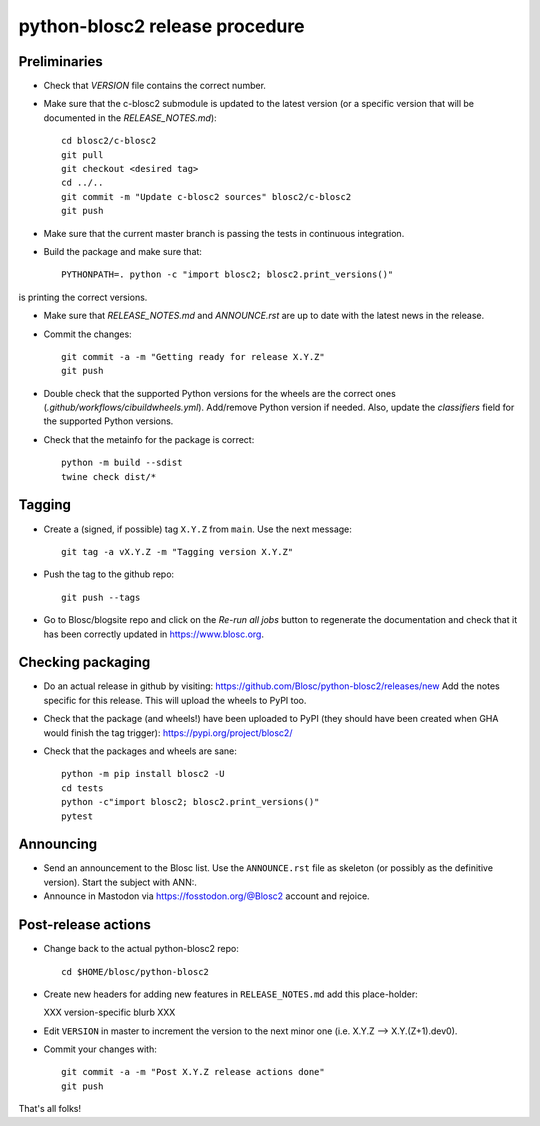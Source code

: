 python-blosc2 release procedure
===============================

Preliminaries
-------------

* Check that `VERSION` file contains the correct number.

* Make sure that the c-blosc2 submodule is updated to the latest version (or a specific
  version that will be documented in the `RELEASE_NOTES.md`)::

    cd blosc2/c-blosc2
    git pull
    git checkout <desired tag>
    cd ../..
    git commit -m "Update c-blosc2 sources" blosc2/c-blosc2
    git push

* Make sure that the current master branch is passing the tests in continuous integration.

* Build the package and make sure that::

    PYTHONPATH=. python -c "import blosc2; blosc2.print_versions()"

is printing the correct versions.

* Make sure that `RELEASE_NOTES.md` and `ANNOUNCE.rst` are up to date with the latest news
  in the release.

* Commit the changes::

    git commit -a -m "Getting ready for release X.Y.Z"
    git push

* Double check that the supported Python versions for the wheels are the correct ones
  (`.github/workflows/cibuildwheels.yml`).  Add/remove Python version if needed.
  Also, update the `classifiers` field for the supported Python versions.

* Check that the metainfo for the package is correct::

    python -m build --sdist 
    twine check dist/*


Tagging
-------

* Create a (signed, if possible) tag ``X.Y.Z`` from ``main``.  Use the next message::

    git tag -a vX.Y.Z -m "Tagging version X.Y.Z"

* Push the tag to the github repo::

    git push --tags

* Go to Blosc/blogsite repo and click on the `Re-run all jobs` button to regenerate the
  documentation and check that it has been correctly updated in https://www.blosc.org.


Checking packaging
------------------

* Do an actual release in github by visiting:
  https://github.com/Blosc/python-blosc2/releases/new
  Add the notes specific for this release.
  This will upload the wheels to PyPI too.

* Check that the package (and wheels!) have been uploaded to PyPI
  (they should have been created when GHA would finish the tag trigger):
  https://pypi.org/project/blosc2/

* Check that the packages and wheels are sane::

    python -m pip install blosc2 -U
    cd tests
    python -c"import blosc2; blosc2.print_versions()"
    pytest


Announcing
----------

* Send an announcement to the Blosc list.  Use the ``ANNOUNCE.rst`` file as skeleton
  (or possibly as the definitive version). Start the subject with ANN:.

* Announce in Mastodon via https://fosstodon.org/@Blosc2 account and rejoice.


Post-release actions
--------------------

* Change back to the actual python-blosc2 repo::

    cd $HOME/blosc/python-blosc2

* Create new headers for adding new features in ``RELEASE_NOTES.md``
  add this place-holder:

  XXX version-specific blurb XXX

* Edit ``VERSION`` in master to increment the version to the next
  minor one (i.e. X.Y.Z --> X.Y.(Z+1).dev0).

* Commit your changes with::

    git commit -a -m "Post X.Y.Z release actions done"
    git push


That's all folks!
